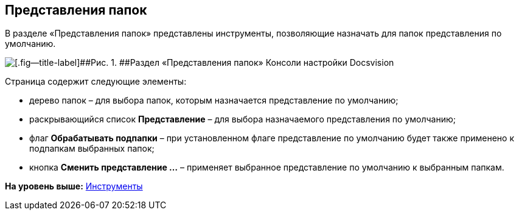 [[ariaid-title1]]
== Представления папок

В разделе «Представления папок» представлены инструменты, позволяющие назначать для папок представления по умолчанию.

image::img/Tools_Folder_Views.png[[.fig--title-label]##Рис. 1. ##Раздел «Представления папок» Консоли настройки Docsvision]

Страница содержит следующие элементы:

* дерево папок – для выбора папок, которым назначается представление по умолчанию;
* раскрывающийся список [.ph .uicontrol]*Представление* – для выбора назначаемого представления по умолчанию;
* флаг [.ph .uicontrol]*Обрабатывать подпапки* – при установленном флаге представление по умолчанию будет также применено к подпапкам выбранных папок;
* кнопка [.ph .uicontrol]*Сменить представление …* – применяет выбранное представление по умолчанию к выбранным папкам.

*На уровень выше:* xref:../topics/Tools.adoc[Инструменты]
